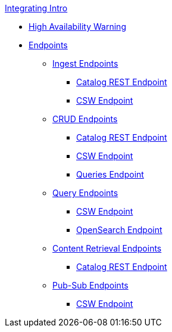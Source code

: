 .xref:integrating-intro.adoc[Integrating Intro]
* xref:high-availability-integrating-warning.adoc[High Availability Warning]
* xref:endpoints/endpoint-intro.adoc[Endpoints]

** xref:endpoints/ingest-endpoints-intro.adoc[Ingest Endpoints]
*** xref:endpoints/catalog-rest-endpoint.adoc[Catalog REST Endpoint]
*** xref:endpoints/csw-endpoint.adoc[CSW Endpoint]

** xref:endpoints/crud-endpoints-intro.adoc[CRUD Endpoints]
*** xref:endpoints/catalog-rest-endpoint.adoc[Catalog REST Endpoint]
*** xref:endpoints/csw-endpoint.adoc[CSW Endpoint]
*** xref:endpoints/query-endpoints.adoc[Queries Endpoint]

** xref:endpoints/query-endpoints-intro.adoc[Query Endpoints]
*** xref:endpoints/csw-endpoint.adoc[CSW Endpoint]
*** xref:endpoints/opensearch-endpoint.adoc[OpenSearch Endpoint]

** xref:endpoints/content-endpoints-intro.adoc[Content Retrieval Endpoints]
*** xref:endpoints/catalog-rest-endpoint.adoc[Catalog REST Endpoint]

** xref:endpoints/pub-sub-endpoints-intro.adoc[Pub-Sub Endpoints]
*** xref:endpoints/csw-endpoint.adoc[CSW Endpoint]

